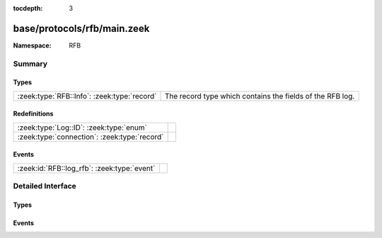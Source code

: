 :tocdepth: 3

base/protocols/rfb/main.zeek
============================
.. zeek:namespace:: RFB


:Namespace: RFB

Summary
~~~~~~~
Types
#####
=========================================== =========================================================
:zeek:type:`RFB::Info`: :zeek:type:`record` The record type which contains the fields of the RFB log.
=========================================== =========================================================

Redefinitions
#############
============================================ =
:zeek:type:`Log::ID`: :zeek:type:`enum`      
:zeek:type:`connection`: :zeek:type:`record` 
============================================ =

Events
######
=========================================== =
:zeek:id:`RFB::log_rfb`: :zeek:type:`event` 
=========================================== =


Detailed Interface
~~~~~~~~~~~~~~~~~~
Types
#####
.. zeek:type:: RFB::Info

   :Type: :zeek:type:`record`

      ts: :zeek:type:`time` :zeek:attr:`&log`
         Timestamp for when the event happened.

      uid: :zeek:type:`string` :zeek:attr:`&log`
         Unique ID for the connection.

      id: :zeek:type:`conn_id` :zeek:attr:`&log`
         The connection's 4-tuple of endpoint addresses/ports.

      client_major_version: :zeek:type:`string` :zeek:attr:`&log` :zeek:attr:`&optional`
         Major version of the client.

      client_minor_version: :zeek:type:`string` :zeek:attr:`&log` :zeek:attr:`&optional`
         Minor version of the client.

      server_major_version: :zeek:type:`string` :zeek:attr:`&log` :zeek:attr:`&optional`
         Major version of the server.

      server_minor_version: :zeek:type:`string` :zeek:attr:`&log` :zeek:attr:`&optional`
         Minor version of the server.

      authentication_method: :zeek:type:`string` :zeek:attr:`&log` :zeek:attr:`&optional`
         Identifier of authentication method used.

      auth: :zeek:type:`bool` :zeek:attr:`&log` :zeek:attr:`&optional`
         Whether or not authentication was successful.

      share_flag: :zeek:type:`bool` :zeek:attr:`&log` :zeek:attr:`&optional`
         Whether the client has an exclusive or a shared session.

      desktop_name: :zeek:type:`string` :zeek:attr:`&log` :zeek:attr:`&optional`
         Name of the screen that is being shared.

      width: :zeek:type:`count` :zeek:attr:`&log` :zeek:attr:`&optional`
         Width of the screen that is being shared.

      height: :zeek:type:`count` :zeek:attr:`&log` :zeek:attr:`&optional`
         Height of the screen that is being shared.

      done: :zeek:type:`bool` :zeek:attr:`&default` = ``F`` :zeek:attr:`&optional`
         Internally used value to determine if this connection
         has already been logged.

   The record type which contains the fields of the RFB log.

Events
######
.. zeek:id:: RFB::log_rfb

   :Type: :zeek:type:`event` (rec: :zeek:type:`RFB::Info`)



